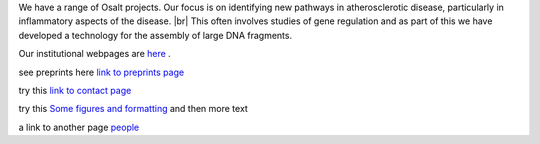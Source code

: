 .. title: HowToDo
.. slug: howto
.. date: 2022-11-01 17:34:18 UTC
.. tags: 
.. category: 
.. link: 
.. description: 
.. type: text

.. #define a hard line break for HTML
.. |br| raw:: html

   <br />



We have a range of Osalt  projects. Our focus is on identifying new pathways in atherosclerotic disease, particularly in inflammatory aspects of the disease. |br| 
This often involves studies of gene regulation and as part of this we have developed a technology for the assembly of large DNA fragments. 

Our institutional webpages are `here <https://www.well.ox.ac.uk/research/research-groups/ocallaghan-group-1>`_ . 

see preprints here `link to preprints page </preprints/>`_

try this `link to contact page </contact/>`_


try this `Some figures and formatting </figures/>`_ and then more text

a link to another page people_

.. _people: /people/